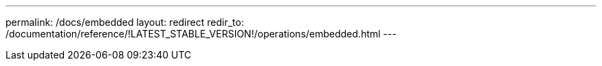 ---
permalink: /docs/embedded
layout: redirect
redir_to: /documentation/reference/!LATEST_STABLE_VERSION!/operations/embedded.html
---
